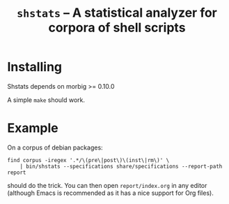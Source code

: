 #+TITLE: =shstats= --  A statistical analyzer for corpora of shell scripts

* Installing

Shstats depends on morbig >= 0.10.0

A simple =make= should work.

* Example

On a corpus of debian packages:

: find corpus -iregex '.*/\(pre\|post\)\(inst\|rm\)' \
:     | bin/shstats --specifications share/specifications --report-path report

should do the trick. You can then open =report/index.org= in any editor
(although Emacs is recommended as it has a nice support for Org
files).
